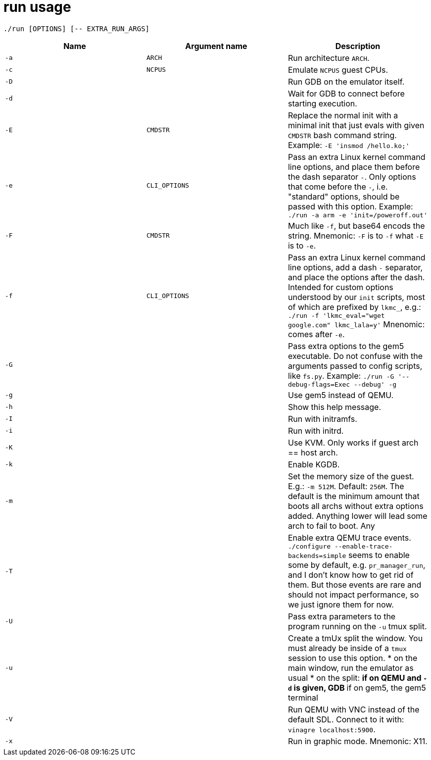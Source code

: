 = run usage

....
./run [OPTIONS] [-- EXTRA_RUN_ARGS]
....

[options="header"]
|===
|Name |Argument name |Description
|`-a` |`ARCH`        |Run architecture `ARCH`.
|`-c` |`NCPUS`       |Emulate `NCPUS` guest CPUs.
|`-D` |              |Run GDB on the emulator itself.
|`-d` |              |Wait for GDB to connect before starting execution.
|`-E` |`CMDSTR`      |Replace the normal init with a minimal init that just evals
                      with given `CMDSTR` bash command string. Example:
                      `-E 'insmod /hello.ko;'`
|`-e` |`CLI_OPTIONS` |Pass an extra Linux kernel command line options,
                      and place them before the dash separator `-`.
                      Only options that come before the `-`, i.e. "standard"
                      options, should be passed with this option.
                      Example: `./run -a arm -e 'init=/poweroff.out'`
|`-F` |`CMDSTR`      |Much like `-f`, but base64 encods the string.
                      Mnemonic: `-F` is to `-f` what `-E` is to `-e`.
|`-f` |`CLI_OPTIONS` |Pass an extra Linux kernel command line options,
                      add a dash `-` separator, and place the options after the dash.
                      Intended for custom options understood by our `init` scripts,
                      most of which are prefixed by `lkmc_`, e.g.:
                      `./run -f 'lkmc_eval="wget google.com" lkmc_lala=y'`
                      Mnenomic: comes after `-e`.
|`-G` |              |Pass extra options to the gem5 executable.
                      Do not confuse with the arguments passed to config scripts,
                      like `fs.py`. Example: `./run -G '--debug-flags=Exec --debug' -g`
|`-g` |              |Use gem5 instead of QEMU.
|`-h` |              |Show this help message.
|`-I` |              |Run with initramfs.
|`-i` |              |Run with initrd.
|`-K` |              |Use KVM. Only works if guest arch == host arch.
|`-k` |              |Enable KGDB.
|`-m` |              |Set the memory size of the guest. E.g.: `-m 512M`. Default: `256M`.
                      The default is the minimum amount that boots all archs without extra
                      options added. Anything lower will lead some arch to fail to boot.
                      Any
|`-T` |              |Enable extra QEMU trace events.
                      `./configure --enable-trace-backends=simple` seems to enable
                      some by default, e.g. `pr_manager_run`, and I don't know how to
                      get rid of them. But those events are rare and should not impact
                      performance, so we just ignore them for now.
|`-U` |              |Pass extra parameters to the program running on the `-u` tmux split.
|`-u` |              |Create a tmUx split the window.
                      You must already be inside of a `tmux` session to use this option.
                      * on the main window, run the emulator as usual
                      * on the split:
                      ** if on QEMU and `-d` is given, GDB
                      ** if on gem5, the gem5 terminal
|`-V` |              |Run QEMU with VNC instead of the default SDL.
                      Connect to it with: `vinagre localhost:5900`.
|`-x` |              |Run in graphic mode. Mnemonic: X11.
|===
